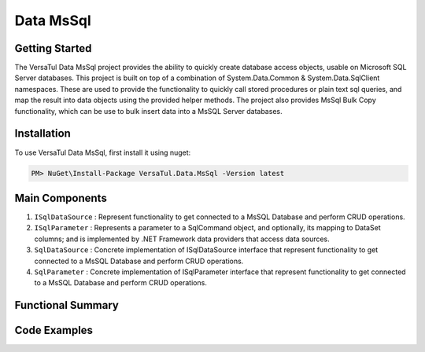 Data MsSql
==============

Getting Started
----------------
The VersaTul Data MsSql project provides the ability to quickly create database access objects, usable on Microsoft SQL Server databases. 
This project is built on top of a combination of System.Data.Common & System.Data.SqlClient namespaces.
These are used to provide the functionality to quickly call stored procedures or plain text sql queries, and map the result into data objects using the provided helper methods. 
The project also provides MsSql Bulk Copy functionality, which can be use to bulk insert data into a MsSQL Server databases.

Installation
------------

To use VersaTul Data MsSql, first install it using nuget:

.. code-block:: console
    
    PM> NuGet\Install-Package VersaTul.Data.MsSql -Version latest


Main Components
----------------
#. ``ISqlDataSource`` : Represent functionality to get connected to a MsSQL Database and perform CRUD operations.
#. ``ISqlParameter`` : Represents a parameter to a SqlCommand object, and optionally, its mapping to DataSet columns; and is implemented by .NET Framework data providers that access data sources.
#. ``SqlDataSource`` : Concrete implementation of ISqlDataSource interface that represent functionality to get connected to a MsSQL Database and perform CRUD operations.
#. ``SqlParameter`` : Concrete implementation of ISqlParameter interface that represent functionality to get connected to a MsSQL Database and perform CRUD operations.

Functional Summary
------------------

Code Examples
-------------